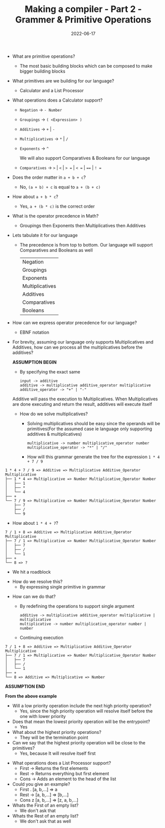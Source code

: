 #+title: Making a compiler - Part 2 - Grammer & Primitive Operations
#+date: 2022-06-17 
#+draft: false
#+filetags: solution

- What are primitive operations?
  - The most basic building blocks which can be composed to make bigger building blocks
    
- What primitives are we building for our language?
  - Calculator and a List Processor
    
- What operations does a Calculator support?
  - =Negation= -> =- Number=
  - =Groupings= -> =( <Expression> )=
  - =Additives= -> =+= | =-=
  - =Multiplicatives= -> =*= | =/=
  - =Exponents= -> =^=

    We will also support Comparatives & Booleans for our language
  - =Comparatives= -> =>= | =<= | => == | =< == | ==== | =! ==
  # - =Booleans= -> =and= | =or= | =not=
  
- Does the order matter in =a + b + c=?
  - No, =(a + b) + c= is equal to =a + (b + c)=

- How about =a + b * c=?
  - Yes, =a + (b * c)= is the correct order
    
- What is the operator precedence in Math?
  - Groupings then Exponents then Multiplicatives then Additives
    
- Lets tabulate it for our language
  - The precedence is from top to bottom. Our language will support Comparatives and Booleans as well
    
    | Negation        |
    | Groupings       |
    | Exponents       |
    | Multiplicatives |
    | Additives       |
    | Comparatives    |
    | Booleans        |

- How can we express operator precedence for our language?
  - EBNF notation
    
- For brevity, assuming our language only supports Multiplicatives and Additives, how can we process all the multiplicatives before the additives?

  *ASSUMPTION BEGIN*

  - By specifying the exact same

  #+BEGIN_SRC bnf
  input -> additive
  additive -> multiplicative additive_operator multiplicative
  additive_operator -> "+" | "-"
  #+END_SRC

  Additive will pass the execution to Multiplicatives. When Multiplicatives are done executing and return the result, additives will execute itself

  - How do we solve multiplicatives?
    - Solving multiplicatives should be easy since the operands will be primitives(For the assumed case ie language only supporting additives & multiplicatives)

    #+BEGIN_SRC bnf
    multiplicative -> number multiplicative_operator number
    multiplicative_operator -> "*" | "/"
    #+END_SRC
    
    - How will this grammar generate the tree for the expression =1 * 4 + 7 / 9=

#+BEGIN_EXAMPLE
1 * 4 + 7 / 9 => Additive => Multiplicative Additive_Operator Multiplicative
├── 1 * 4 => Multiplicative => Number Multiplicative_Operator Number
│   ├── 1 
│   ├── *
│   └── 4
├── +
└── 7 / 9 => Multiplicative => Number Multiplicative_Operator Number 
    ├── 7
    ├── /
    └── 9
#+END_EXAMPLE
    
    - How about =1 * 4 + 7=?

#+BEGIN_EXAMPLE
7 / 1 + 8 => Additive => Multiplicative Additive_Operator Multiplicative
├── 7 / 1 => Multiplicative => Number Multiplicative_Operator Number
│   ├── 7
│   ├── /
│   └── 1
├── +
└── 8 => ?
#+END_EXAMPLE
      - We hit a roadblock

    - How do we resolve this?
      - By expressing single primitive in grammar
      
  - How can we do that?
    - By redefining the operations to support single argument
    #+BEGIN_SRC bnf
    additive -> multiplicative additive_operator multiplicative | multiplicative
    multiplicative -> number multiplicative_operator number | number
    #+END_SRC

    - Continuing execution

#+BEGIN_EXAMPLE
7 / 1 + 8 => Additive => Multiplicative Additive_Operator Multiplicative
├── 7 / 1 => Multiplicative => Number Multiplicative_Operator Number
│   ├── 7
│   ├── /
│   └── 1
├── +
└── 8 => Additive => Multiplicative => Number
#+END_EXAMPLE

  *ASSUMPTION END*
  
  *From the above example*
  - Will a low priority operation include the next high priority operation?
    - Yes, since the high priority operation will resolve itself before the one with lower priority

  - Does that mean the lowest priority operation will be the entrypoint?
    - Yes
      
  - What about the highest priority operations?
    - They will be the termination point

  - Can we say that the highest priority operation will be close to the primitives?
    - Yes, because It will resolve itself first
    

- What operations does a List Processor support?
  - First -> Returns the first elements
  - Rest -> Returns everything but first element
  - Cons -> Adds an element to the head of the list
    
- Could you give an example?
  - First . [a, b,...] => a
  - Rest -> [a, b,...] => [b,...]
  - Cons z [a, b,...] => [z, a, b,...]
    
- Whats the First of an empty list?
  - We don't ask that

- Whats the Rest of an empty list?
  - We don't ask that as well

